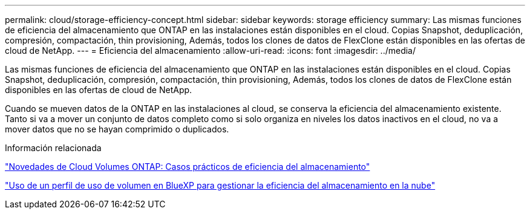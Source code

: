 ---
permalink: cloud/storage-efficiency-concept.html 
sidebar: sidebar 
keywords: storage efficiency 
summary: Las mismas funciones de eficiencia del almacenamiento que ONTAP en las instalaciones están disponibles en el cloud. Copias Snapshot, deduplicación, compresión, compactación, thin provisioning, Además, todos los clones de datos de FlexClone están disponibles en las ofertas de cloud de NetApp. 
---
= Eficiencia del almacenamiento
:allow-uri-read: 
:icons: font
:imagesdir: ../media/


[role="lead"]
Las mismas funciones de eficiencia del almacenamiento que ONTAP en las instalaciones están disponibles en el cloud. Copias Snapshot, deduplicación, compresión, compactación, thin provisioning, Además, todos los clones de datos de FlexClone están disponibles en las ofertas de cloud de NetApp.

Cuando se mueven datos de la ONTAP en las instalaciones al cloud, se conserva la eficiencia del almacenamiento existente. Tanto si va a mover un conjunto de datos completo como si solo organiza en niveles los datos inactivos en el cloud, no va a mover datos que no se hayan comprimido o duplicados.

.Información relacionada
https://cloud.netapp.com/blog/storage-efficiency-success-stories-with-cloud-volumes-ontap["Novedades de Cloud Volumes ONTAP: Casos prácticos de eficiencia del almacenamiento"]

https://docs.netapp.com/us-en/occm/task_planning_your_config.html["Uso de un perfil de uso de volumen en BlueXP para gestionar la eficiencia del almacenamiento en la nube"]
